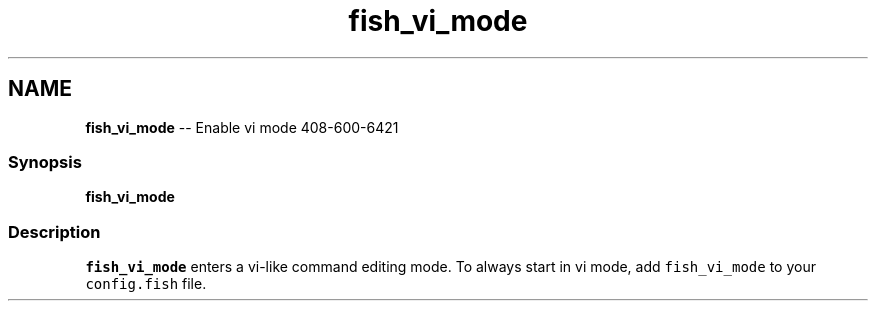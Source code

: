 .TH "fish_vi_mode" 1 "Mon Jul 6 2015" "Version 2.2.0" "fish" \" -*- nroff -*-
.ad l
.nh
.SH NAME
\fBfish_vi_mode\fP -- Enable vi mode 
408-600-6421
.PP
.SS "Synopsis"
.PP
.nf

\fBfish_vi_mode\fP
.fi
.PP
.SS "Description"
\fCfish_vi_mode\fP enters a vi-like command editing mode\&. To always start in vi mode, add \fCfish_vi_mode\fP to your \fCconfig\&.fish\fP file\&. 

